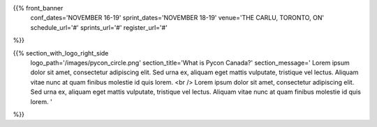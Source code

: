 .. title: PyCon Canada 2019
.. slug: index
.. date: 2019-09-16 20:27:22 UTC+04:00
.. type: text
.. template: landing_page.tmpl


{{% front_banner
    conf_dates='NOVEMBER 16-19'
    sprint_dates='NOVEMBER 18-19'
    venue='THE CARLU, TORONTO, ON'
    schedule_url='#'
    sprints_url='#'
    register_url='#'
%}}

{{% section_with_logo_right_side
    logo_path='/images/pycon_circle.png'
    section_title='What is Pycon Canada?'
    section_message='
    Lorem ipsum dolor sit amet, consectetur adipiscing elit. Sed urna ex, 
    aliquam eget mattis vulputate, tristique vel lectus. Aliquam vitae 
    nunc at quam finibus molestie id quis lorem.
    <br />
    Lorem ipsum dolor sit amet, consectetur adipiscing elit. Sed urna ex, 
    aliquam eget mattis vulputate, tristique vel lectus. Aliquam vitae 
    nunc at quam finibus molestie id quis lorem.
    '
%}}
